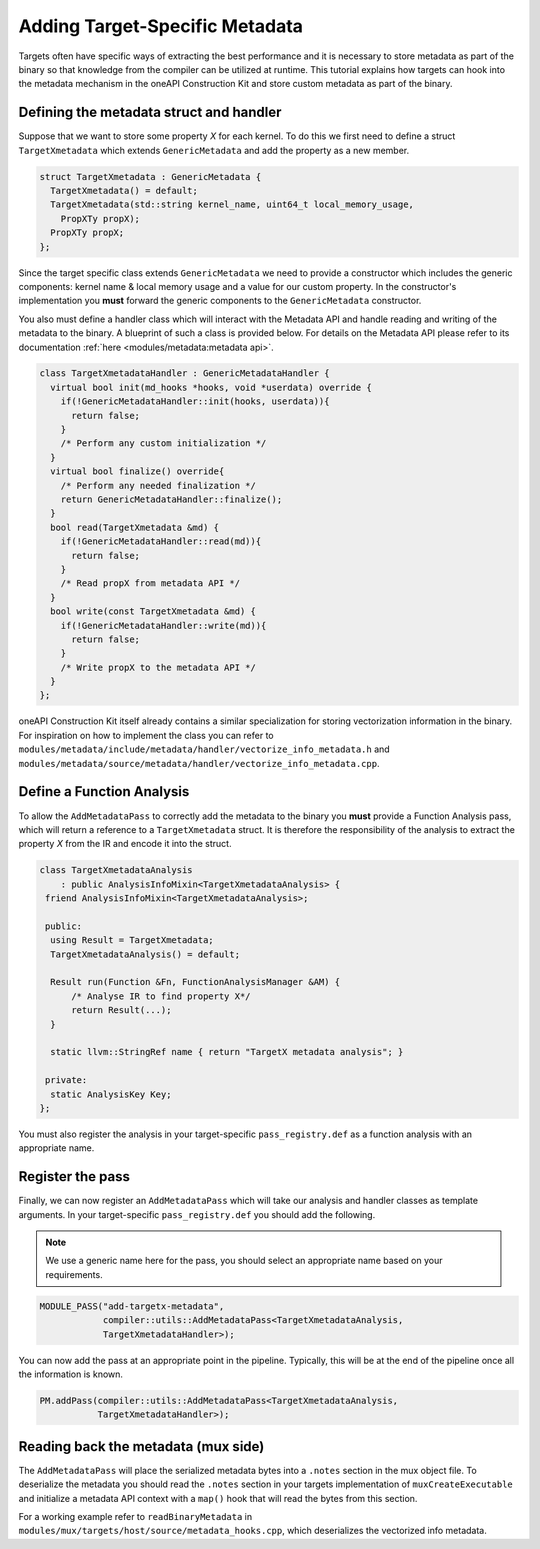 Adding Target-Specific Metadata
===============================

Targets often have specific ways of extracting the best performance
and it is necessary to store metadata as part of the binary so that 
knowledge from the compiler can be utilized at runtime. This tutorial 
explains how targets can hook into the metadata mechanism in the oneAPI
Construction Kit and store custom metadata as part of the binary.

Defining the metadata struct and handler
----------------------------------------

Suppose that we want to store some property `X` for each kernel. To do this 
we first need to define a struct ``TargetXmetadata`` which extends ``GenericMetadata``
and add the property as a new member. 

.. code:: cpp

    struct TargetXmetadata : GenericMetadata {
      TargetXmetadata() = default;
      TargetXmetadata(std::string kernel_name, uint64_t local_memory_usage,
        PropXTy propX);
      PropXTy propX;
    };

Since the target specific class extends ``GenericMetadata`` we need to provide a 
constructor which includes the generic components: kernel name & local memory usage
and a value for our custom property. In the constructor's implementation 
you **must** forward the generic components to the ``GenericMetadata`` constructor. 

You also must define a handler class which will interact with the Metadata API 
and handle reading and writing of the metadata to the binary. A blueprint of such
a class is provided below. For details on the Metadata API please refer to its 
documentation :ref:`here <modules/metadata:metadata api>`.

.. code:: cpp

    class TargetXmetadataHandler : GenericMetadataHandler {
      virtual bool init(md_hooks *hooks, void *userdata) override {
        if(!GenericMetadataHandler::init(hooks, userdata)){
          return false;
        }
        /* Perform any custom initialization */
      }
      virtual bool finalize() override{
        /* Perform any needed finalization */
        return GenericMetadataHandler::finalize();
      }
      bool read(TargetXmetadata &md) {
        if(!GenericMetadataHandler::read(md)){
          return false;
        }
        /* Read propX from metadata API */
      }
      bool write(const TargetXmetadata &md) {
        if(!GenericMetadataHandler::write(md)){
          return false;
        }
        /* Write propX to the metadata API */
      }
    };

oneAPI Construction Kit itself already contains a similar specialization
for storing vectorization information in the binary. For inspiration on
how to implement the class you can refer to ``modules/metadata/include/metadata/handler/vectorize_info_metadata.h``
and ``modules/metadata/source/metadata/handler/vectorize_info_metadata.cpp``.

Define a Function Analysis
--------------------------

To allow the ``AddMetadataPass`` to correctly add the metadata to the binary
you **must** provide a Function Analysis pass, which will return a reference 
to a ``TargetXmetadata`` struct. It is therefore the responsibility of the 
analysis to extract the property `X` from the IR and encode it into the struct.

.. code:: cpp

    class TargetXmetadataAnalysis
        : public AnalysisInfoMixin<TargetXmetadataAnalysis> {
     friend AnalysisInfoMixin<TargetXmetadataAnalysis>;

     public:
      using Result = TargetXmetadata;
      TargetXmetadataAnalysis() = default;

      Result run(Function &Fn, FunctionAnalysisManager &AM) {
          /* Analyse IR to find property X*/
          return Result(...);
      }

      static llvm::StringRef name { return "TargetX metadata analysis"; }

     private:
      static AnalysisKey Key;
    };

You must also register the analysis in your target-specific ``pass_registry.def``
as a function analysis with an appropriate name.

Register the pass
-----------------

Finally, we can now register an ``AddMetadataPass`` which will take our analysis
and handler classes as template arguments. In your target-specific ``pass_registry.def``
you should add the following. 

.. note::
    We use a generic name here for the pass, you should select an appropriate name 
    based on your requirements.

.. code:: cpp

    MODULE_PASS("add-targetx-metadata", 
                compiler::utils::AddMetadataPass<TargetXmetadataAnalysis, 
                TargetXmetadataHandler>);

You can now add the pass at an appropriate point in the pipeline. Typically, this
will be at the end of the pipeline once all the information is known.

.. code:: cpp

    PM.addPass(compiler::utils::AddMetadataPass<TargetXmetadataAnalysis, 
               TargetXmetadataHandler>);
               
Reading back the metadata (mux side)
------------------------------------

The ``AddMetadataPass`` will place the serialized metadata bytes into a ``.notes`` section 
in the mux object file. To deserialize the metadata you should read the ``.notes`` section 
in your targets implementation of ``muxCreateExecutable`` and initialize a metadata API
context with a ``map()`` hook that will read the bytes from this section.

For a working example refer to ``readBinaryMetadata`` in 
``modules/mux/targets/host/source/metadata_hooks.cpp``, which deserializes the 
vectorized info metadata.
